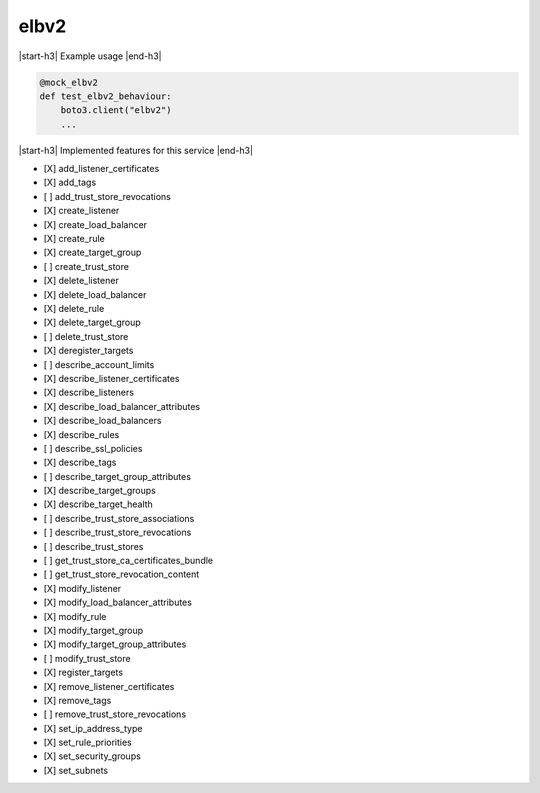 .. _implementedservice_elbv2:

.. |start-h3| raw:: html

    <h3>

.. |end-h3| raw:: html

    </h3>

=====
elbv2
=====

|start-h3| Example usage |end-h3|

.. sourcecode:: python

            @mock_elbv2
            def test_elbv2_behaviour:
                boto3.client("elbv2")
                ...



|start-h3| Implemented features for this service |end-h3|

- [X] add_listener_certificates
- [X] add_tags
- [ ] add_trust_store_revocations
- [X] create_listener
- [X] create_load_balancer
- [X] create_rule
- [X] create_target_group
- [ ] create_trust_store
- [X] delete_listener
- [X] delete_load_balancer
- [X] delete_rule
- [X] delete_target_group
- [ ] delete_trust_store
- [X] deregister_targets
- [ ] describe_account_limits
- [X] describe_listener_certificates
- [X] describe_listeners
- [X] describe_load_balancer_attributes
- [X] describe_load_balancers
- [X] describe_rules
- [ ] describe_ssl_policies
- [X] describe_tags
- [ ] describe_target_group_attributes
- [X] describe_target_groups
- [X] describe_target_health
- [ ] describe_trust_store_associations
- [ ] describe_trust_store_revocations
- [ ] describe_trust_stores
- [ ] get_trust_store_ca_certificates_bundle
- [ ] get_trust_store_revocation_content
- [X] modify_listener
- [X] modify_load_balancer_attributes
- [X] modify_rule
- [X] modify_target_group
- [X] modify_target_group_attributes
- [ ] modify_trust_store
- [X] register_targets
- [X] remove_listener_certificates
- [X] remove_tags
- [ ] remove_trust_store_revocations
- [X] set_ip_address_type
- [X] set_rule_priorities
- [X] set_security_groups
- [X] set_subnets

